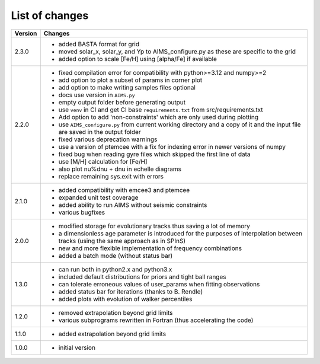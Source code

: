 List of changes
===============

+--------------+---------------------------------------------------------------------------+
| **Version**  | **Changes**                                                               |
+--------------+---------------------------------------------------------------------------+
| 2.3.0        | * added BASTA format for grid                                             |
|              | * moved solar_x, solar_y, and Yp to AIMS_configure.py as these are        |
|              |   specific to the grid                                                    |
|              | * added option to scale [Fe/H] using [alpha/Fe] if available              |
+--------------+---------------------------------------------------------------------------+
| 2.2.0        | * fixed compilation error for compatibility with python>=3.12 and numpy>=2|
|              | * add option to plot a subset of params in corner plot                    |
|              | * add option to make writing samples files optional                       |
|              | * docs use version in ``AIMS.py``                                         |
|              | * empty output folder before generating output                            |
|              | * use ``venv`` in CI and get CI base ``requirements.txt`` from            |
|              |   src/requirements.txt                                                    |
|              | * Add option to add 'non-constraints' which are only used during plotting |
|              | * use ``AIMS_configure.py`` from current working directory and a copy of  |
|              |   it and the input file are saved in the output folder                    |
|              | * fixed various deprecation warnings                                      |
|              | * use a version of ptemcee with a fix for indexing error in newer versions|
|              |   of numpy                                                                |
|              | * fixed bug when reading gyre files which skipped the first line of data  |
|              | * use [M/H] calculation for [Fe/H]                                        |
|              | * also plot nu%dnu + dnu in echelle diagrams                              |
|              | * replace remaining sys.exit with errors                                  |
+--------------+---------------------------------------------------------------------------+
| 2.1.0        | * added compatibility with emcee3 and ptemcee                             |
|              | * expanded unit test coverage                                             |
|              | * added ability to run AIMS without seismic constraints                   |
|              | * various bugfixes                                                        |
+--------------+---------------------------------------------------------------------------+
| 2.0.0        | * modified storage for evolutionary tracks thus saving a lot of memory    |
|              | * a dimensionless age parameter is introduced for the purposes of         |
|              |   interpolation between tracks (using the same approach as in SPInS)      |
|              | * new and more flexible implementation of frequency combinations          |
|              | * added a batch mode (without status bar)                                 |
+--------------+---------------------------------------------------------------------------+
| 1.3.0        | * can run both in python2.x and python3.x                                 |
|              | * included default distributions for priors and tight ball ranges         |
|              | * can tolerate erroneous values of user_params when fitting observations  |
|              | * added status bar for iterations (thanks to B. Rendle)                   |
|              | * added plots with evolution of walker percentiles                        |
+--------------+---------------------------------------------------------------------------+
| 1.2.0        | * removed extrapolation beyond grid limits                                |
|              | * various subprograms rewritten in Fortran (thus accelerating the code)   |
+--------------+---------------------------------------------------------------------------+
| 1.1.0        | * added extrapolation beyond grid limits                                  |
+--------------+---------------------------------------------------------------------------+
| 1.0.0        | * initial version                                                         |
+--------------+---------------------------------------------------------------------------+

